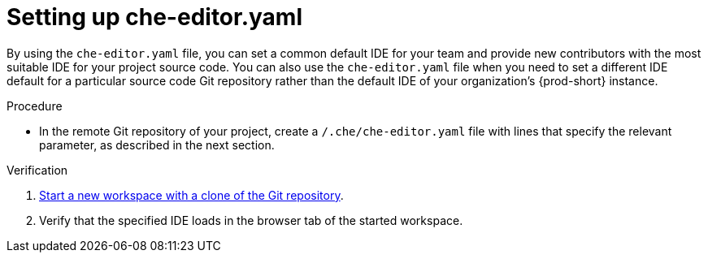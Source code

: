 [id="setting-up-che-editor-yaml"]
= Setting up che-editor.yaml

By using the `che-editor.yaml` file, you can set a common default IDE for your team and provide new contributors with the most suitable IDE for your project source code. You can also use the `che-editor.yaml` file when you need to set a different IDE default for a particular source code Git repository rather than the default IDE of your organization's {prod-short} instance.

.Procedure

* In the remote Git repository of your project, create a `/.che/che-editor.yaml` file with lines that specify the relevant parameter, as described in the next section.

.Verification

. xref:starting-a-new-workspace-with-a-clone-of-a-git-repository.adoc[Start a new workspace with a clone of the Git repository].
. Verify that the specified IDE loads in the browser tab of the started workspace.

